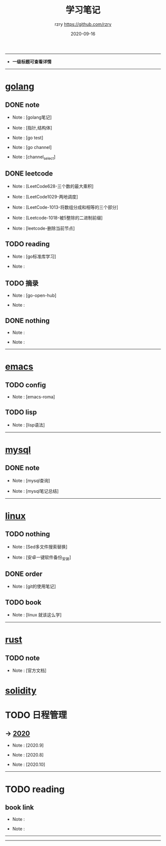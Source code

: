 #+TITLE:     学习笔记
#+AUTHOR:    rzry https://github.com/rzry
#+EMAIL:     rzry36008@ccie.lol
#+DATE:      2020-09-16
#+LANGUAGE:  en
-----
- *一级标题可查看详情*
-----
* [[file:golang/golang.org][golang]]
  :PROPERTIES:
  :CATEGORY: golang
  :END:
** DONE note
    CLOSED: [2020-09-22 二 12:01]
  - Note : [golang笔记]

  - Note : [指针,结构体]

  - Note : [go test]

  - Note : [go channel]

  - Note : [channel_select]

** DONE leetcode
    CLOSED: [2020-09-22 二 12:02]
  -  Note : [LeetCode628-三个数的最大乘积]

  -  Note : [LeetCode1029-两地调度]

  -  Note : [LeetCode-1013-将数组分成和相等的三个部分]

  -  Note : [Leetcode-1018-被5整除的二进制前缀]

  -  Note : [leetcode-删除当前节点]

** TODO reading
  -  Note : [go标准库学习]

  -  Note :
** TODO 摘录
  -  Note : [go-open-hub]

  -  Note :
** DONE nothing
    CLOSED: [2020-09-22 二 12:02]
  -  Note :

  -  Note :

 -----
* [[file:emacs/20200916-allemacs.org][emacs]]
  :PROPERTIES:
  :CATEGORY: emacs
  :END:
** TODO config
  -  Note : [emacs-roma]
** TODO lisp
  -  Note : [lisp语法]

 -----
* [[file:mysql/20200916-all_mysql.org][mysql]]
  :PROPERTIES:
  :CATEGORY: mysql
  :END:
** DONE note
   CLOSED: [2020-09-22 二 12:02]
  -  Note : [mysql查询]

  -  Note : [mysql笔记总结]
 -----

* [[file:linux/20200916-all_linux.org][linux]]
  :PROPERTIES:
  :CATEGORY: linux
  :END:
** TODO nothing
   -  Note : [Sed多文件搜索替换]

   -  Note : [安卓一键软件备份_安装]
** DONE order
   CLOSED: [2020-09-22 二 12:02]
  -  Note : [git的使用笔记]
** TODO book
  -  Note : [linux 就该这么学]
  -----
* [[file:rust/rust.org][rust]]
** TODO note
   -  Note : [官方文档]
* [[file:solidity/note/solidity.org][solidity]]
* TODO 日程管理

** -> [[file:日程安排/2020.org][2020]]
  -  Note : [2020.9]

  -  Note : [2020.8]

  -  Note : [2020.10]
-----
* TODO reading
  :PROPERTIES:
  :CATEGORY: reading
  :END:
** book link
   -  Note :

   -  Note :
   -----
-----
